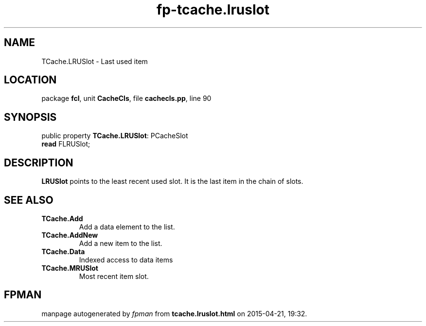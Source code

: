 .\" file autogenerated by fpman
.TH "fp-tcache.lruslot" 3 "2014-03-14" "fpman" "Free Pascal Programmer's Manual"
.SH NAME
TCache.LRUSlot - Last used item
.SH LOCATION
package \fBfcl\fR, unit \fBCacheCls\fR, file \fBcachecls.pp\fR, line 90
.SH SYNOPSIS
public property \fBTCache.LRUSlot\fR: PCacheSlot
  \fBread\fR FLRUSlot;
.SH DESCRIPTION
\fBLRUSlot\fR points to the least recent used slot. It is the last item in the chain of slots.


.SH SEE ALSO
.TP
.B TCache.Add
Add a data element to the list.
.TP
.B TCache.AddNew
Add a new item to the list.
.TP
.B TCache.Data
Indexed access to data items
.TP
.B TCache.MRUSlot
Most recent item slot.

.SH FPMAN
manpage autogenerated by \fIfpman\fR from \fBtcache.lruslot.html\fR on 2015-04-21, 19:32.

